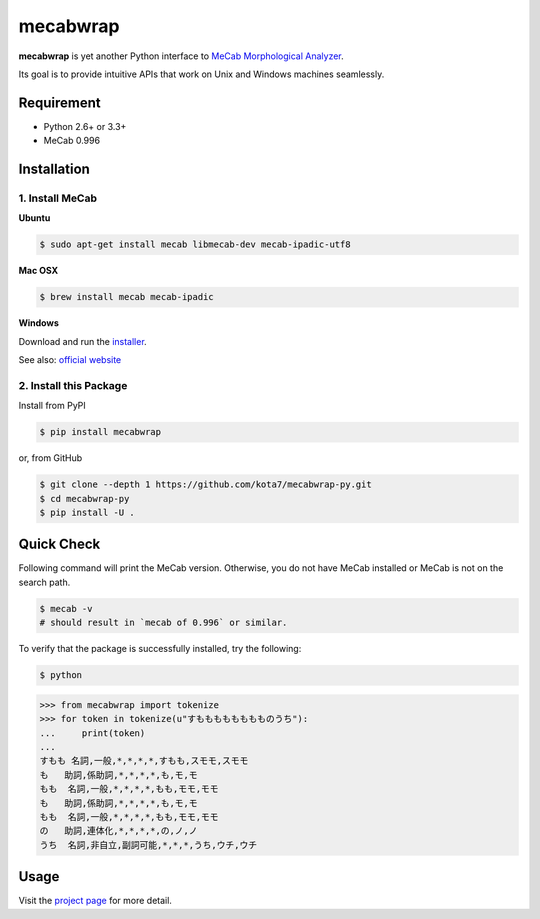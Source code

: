 

mecabwrap
=========

.. image:: https://travis-ci.org/kota7/mecabwrap-py.svg?branch=master
    :target: https://travis-ci.org/kota7/mecabwrap-py
.. image:: https://ci.appveyor.com/api/projects/status/oidn1rfte6u8kavs/branch/master?svg=true
    :target: https://ci.appveyor.com/project/kota7/mecabwrap-py/branch/master
.. image:: https://badge.fury.io/py/mecabwrap.svg
    :target: https://badge.fury.io/py/mecabwrap

**mecabwrap** is yet another Python interface to `MeCab Morphological
Analyzer <http://taku910.github.io/mecab/>`__.

Its goal is to provide intuitive APIs that work on Unix and Windows machines seamlessly.

Requirement
-----------

-  Python 2.6+ or 3.3+
-  MeCab 0.996

Installation
------------

1. Install MeCab
~~~~~~~~~~~~~~~~

**Ubuntu**

.. code:: bash

    $ sudo apt-get install mecab libmecab-dev mecab-ipadic-utf8

**Mac OSX**

.. code:: bash

    $ brew install mecab mecab-ipadic

**Windows**

Download and run the
`installer <https://drive.google.com/uc?export=download&id=0B4y35FiV1wh7WElGUGt6ejlpVXc>`__.

See also: `official website <http://taku910.github.io/mecab/#install>`__

2. Install this Package
~~~~~~~~~~~~~~~~~~~~~~~

Install from PyPI

.. code:: bash

    $ pip install mecabwrap
    
or, from GitHub

.. code:: bash

    $ git clone --depth 1 https://github.com/kota7/mecabwrap-py.git
    $ cd mecabwrap-py
    $ pip install -U .

Quick Check
-----------

Following command will print the MeCab version. Otherwise, you do not
have MeCab installed or MeCab is not on the search path.

.. code:: bash

    $ mecab -v
    # should result in `mecab of 0.996` or similar.

To verify that the package is successfully installed, try the following:

.. code:: bash

    $ python

.. code:: python

    >>> from mecabwrap import tokenize
    >>> for token in tokenize(u"すもももももももものうち"): 
    ...     print(token)
    ... 
    すもも 名詞,一般,*,*,*,*,すもも,スモモ,スモモ
    も   助詞,係助詞,*,*,*,*,も,モ,モ
    もも  名詞,一般,*,*,*,*,もも,モモ,モモ
    も   助詞,係助詞,*,*,*,*,も,モ,モ
    もも  名詞,一般,*,*,*,*,もも,モモ,モモ
    の   助詞,連体化,*,*,*,*,の,ノ,ノ
    うち  名詞,非自立,副詞可能,*,*,*,うち,ウチ,ウチ


Usage
-----

Visit the `project page <https://kota7.github.io/mecabwrap-py/>`__ for more detail.
